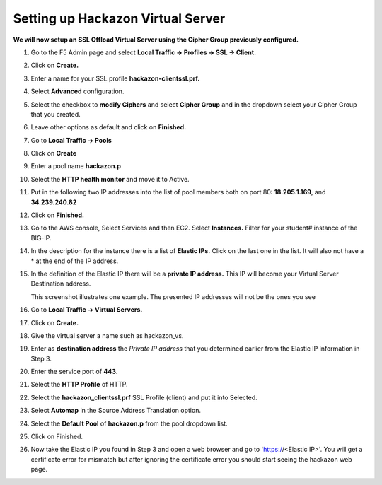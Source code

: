 Setting up Hackazon Virtual Server
~~~~~~~~~~~~~~~~~~~~~~~~~~~~~~~~~~

**We will now setup an SSL Offload Virtual Server using the Cipher Group previously configured.**

#. Go to the F5 Admin page and select **Local Traffic -> Profiles -> SSL -> Client.**

#. Click on **Create.**

#. Enter a name for your SSL profile **hackazon-clientssl.prf.**

#. Select **Advanced** configuration.

#. Select the checkbox to **modify Ciphers** and select **Cipher Group** and in the dropdown select your Cipher Group that you created.

   .. image:: ./images/image203a.png

#. Leave other options as default and click on **Finished.**

#. Go to **Local Traffic -> Pools**

#. Click on **Create**

#. Enter a pool name **hackazon.p**

#. Select the **HTTP health monitor** and move it to Active.

#. Put in the following two IP addresses into the list of pool members both on port 80:  **18.205.1.169**, and **34.239.240.82**

   .. image:: ./images/image204.png

#. Click on **Finished.**

#. Go to the AWS console, Select Services and then EC2. Select **Instances.**  Filter for your student# instance of the BIG-IP.

#. In the description for the instance there is a list of **Elastic IPs.**  Click on the last one in the list.  It will also not have a * at the end of the IP address.

#. In the definition of the Elastic IP there will be a **private IP address.**  This IP will become your Virtual Server Destination address.

   .. image:: ./images/image202.png

   This screenshot illustrates one example. The presented IP addresses will not be the ones you see

#. Go to **Local Traffic -> Virtual Servers.**

#. Click on **Create.**

#. Give the virtual server a name such as hackazon_vs.

#. Enter as **destination address** the *Private IP address* that you determined earlier from the Elastic IP information in Step 3.

#. Enter the service port of **443.**

#. Select the **HTTP Profile** of HTTP.

#. Select the **hackazon_clientssl.prf** SSL Profile (client) and put it into Selected.

#. Select **Automap** in the Source Address Translation option.

#. Select the **Default Pool** of **hackazon.p** from the pool dropdown list.

   .. image:: ./images/image205.png

#. Click on Finished.


#. Now take the Elastic IP you found in Step 3 and open a web browser and go to 'https://<Elastic IP>'.  You will get a certificate error for mismatch but after ignoring the certificate error you should start seeing the hackazon web page.
